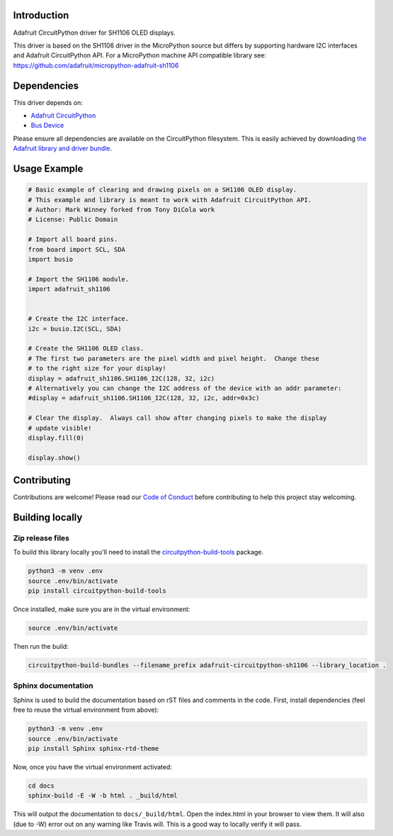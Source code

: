 Introduction
============

.. image:: https://readthedocs.org/projects/adafruit-circuitpython-ssd1306/badge/?version=latest
    :target: https://circuitpython.readthedocs.io/projects/ssd1306/en/latest/
    :alt: Documentation Status

.. image:: https://img.shields.io/discord/327254708534116352.svg
    :target: https://discord.gg/nBQh6qu
    :alt: Discord

.. image:: https://travis-ci.org/adafruit/Adafruit_CircuitPython_SSD1306.svg?branch=master
    :target: https://travis-ci.org/adafruit/Adafruit_CircuitPython_SSD1306
    :alt: Build Status

Adafruit CircuitPython driver for SH1106 OLED displays.

This driver is based on the SH1106 driver in the MicroPython source but differs
by supporting hardware I2C interfaces and Adafruit CircuitPython API.  For a
MicroPython machine API compatible library see: https://github.com/adafruit/micropython-adafruit-sh1106


Dependencies
=============
This driver depends on:

* `Adafruit CircuitPython <https://github.com/adafruit/circuitpython>`_
* `Bus Device <https://github.com/adafruit/Adafruit_CircuitPython_BusDevice>`_

Please ensure all dependencies are available on the CircuitPython filesystem.
This is easily achieved by downloading
`the Adafruit library and driver bundle <https://github.com/adafruit/Adafruit_CircuitPython_Bundle>`_.

Usage Example
=============

.. code-block:: python3

  # Basic example of clearing and drawing pixels on a SH1106 OLED display.
  # This example and library is meant to work with Adafruit CircuitPython API.
  # Author: Mark Winney forked from Tony DiCola work
  # License: Public Domain

  # Import all board pins.
  from board import SCL, SDA
  import busio

  # Import the SH1106 module.
  import adafruit_sh1106


  # Create the I2C interface.
  i2c = busio.I2C(SCL, SDA)

  # Create the SH1106 OLED class.
  # The first two parameters are the pixel width and pixel height.  Change these
  # to the right size for your display!
  display = adafruit_sh1106.SH1106_I2C(128, 32, i2c)
  # Alternatively you can change the I2C address of the device with an addr parameter:
  #display = adafruit_sh1106.SH1106_I2C(128, 32, i2c, addr=0x3c)

  # Clear the display.  Always call show after changing pixels to make the display
  # update visible!
  display.fill(0)

  display.show()


Contributing
============

Contributions are welcome! Please read our `Code of Conduct
<https://github.com/adafruit/adafruit_CircuitPython_SH1106/blob/master/CODE_OF_CONDUCT.md>`_
before contributing to help this project stay welcoming.

Building locally
================

Zip release files
-----------------

To build this library locally you'll need to install the
`circuitpython-build-tools <https://github.com/adafruit/circuitpython-build-tools>`_ package.

.. code-block:: shell

    python3 -m venv .env
    source .env/bin/activate
    pip install circuitpython-build-tools

Once installed, make sure you are in the virtual environment:

.. code-block:: shell

    source .env/bin/activate

Then run the build:

.. code-block:: shell

    circuitpython-build-bundles --filename_prefix adafruit-circuitpython-sh1106 --library_location .

Sphinx documentation
-----------------------

Sphinx is used to build the documentation based on rST files and comments in the code. First,
install dependencies (feel free to reuse the virtual environment from above):

.. code-block:: shell

    python3 -m venv .env
    source .env/bin/activate
    pip install Sphinx sphinx-rtd-theme

Now, once you have the virtual environment activated:

.. code-block:: shell

    cd docs
    sphinx-build -E -W -b html . _build/html

This will output the documentation to ``docs/_build/html``. Open the index.html in your browser to
view them. It will also (due to -W) error out on any warning like Travis will. This is a good way to
locally verify it will pass.
